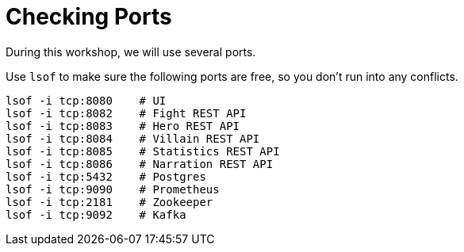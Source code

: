 [[introduction-preparing-checking-ports]]
= Checking Ports

During this workshop, we will use several ports.

[example, role="cta"]
--
Use `lsof` to make sure the following ports are free, so you don't run into any conflicts.

[source,shell]
----
lsof -i tcp:8080    # UI
lsof -i tcp:8082    # Fight REST API
lsof -i tcp:8083    # Hero REST API
lsof -i tcp:8084    # Villain REST API
lsof -i tcp:8085    # Statistics REST API
lsof -i tcp:8086    # Narration REST API
lsof -i tcp:5432    # Postgres
lsof -i tcp:9090    # Prometheus
lsof -i tcp:2181    # Zookeeper
lsof -i tcp:9092    # Kafka
----
--
